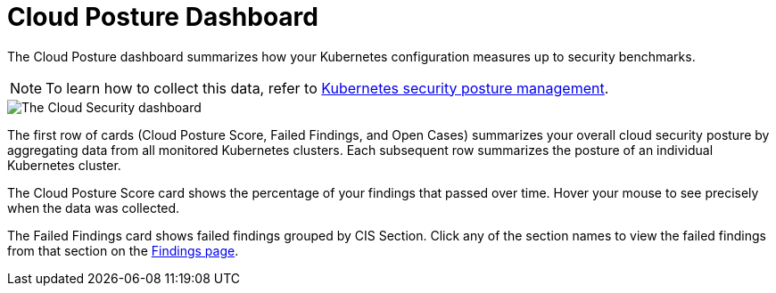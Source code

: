 [[cloud-posture-dashboard]]
= Cloud Posture Dashboard

The Cloud Posture dashboard summarizes how your Kubernetes configuration measures up to security benchmarks. 

NOTE: To learn how to collect this data, refer to <<kspm, Kubernetes security posture management>>.

image::images/cloud-sec-dashboard.png[The Cloud Security dashboard]

The first row of cards (Cloud Posture Score, Failed Findings, and Open Cases) summarizes your overall cloud security posture by aggregating data from all monitored Kubernetes clusters. Each subsequent row summarizes the posture of an individual Kubernetes cluster.

The Cloud Posture Score card shows the percentage of your findings that passed over time. Hover your mouse to see precisely when the data was collected.

The Failed Findings card shows failed findings grouped by CIS Section. Click any of the section names to view the failed findings from that section on the <<kspm, Findings page>>.
